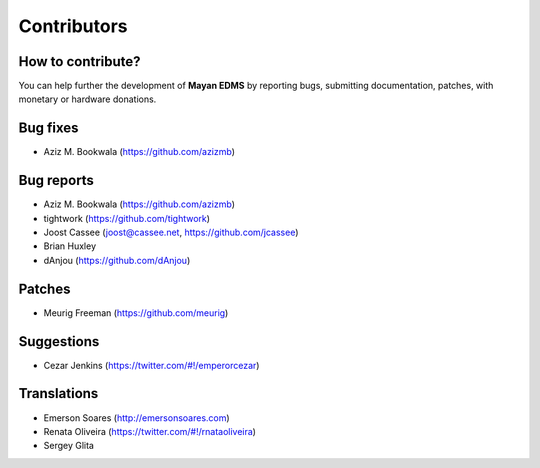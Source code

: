 .. _contributors:

============
Contributors
============

How to contribute?
------------------

You can help further the development of **Mayan EDMS** by reporting bugs, submitting documentation, patches, with monetary or hardware donations. 

Bug fixes
---------
* Aziz M. Bookwala (https://github.com/azizmb)

Bug reports
-----------
* Aziz M. Bookwala (https://github.com/azizmb)
* tightwork (https://github.com/tightwork)
* Joost Cassee (joost@cassee.net, https://github.com/jcassee)
* Brian Huxley
* dAnjou (https://github.com/dAnjou)

Patches
-------
* Meurig Freeman (https://github.com/meurig)

Suggestions
-----------
* Cezar Jenkins (https://twitter.com/#!/emperorcezar)

Translations
------------
* Emerson Soares (http://emersonsoares.com)
* Renata Oliveira (https://twitter.com/#!/rnataoliveira)
* Sergey Glita
